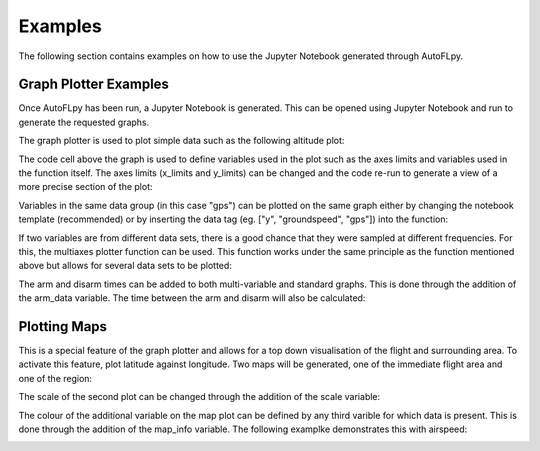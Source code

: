 Examples
========

The following section contains examples on how to use the Jupyter Notebook generated through AutoFLpy.

Graph Plotter Examples
----------------------

Once AutoFLpy has been run, a Jupyter Notebook is generated. This can be opened using Jupyter Notebook and run to generate the requested graphs.

The graph plotter is used to plot simple data such as the following altitude plot:

.. image:: images/Ex_alt_v_time_1.png
	:width: 900
	:alt: Image of a graph generated with AutoFLpy showing altitude plotted against time.

The code cell above the graph is used to define variables used in the plot such as the axes limits and variables used in the function itself. The axes limits (x_limits and y_limits) can be changed and the code re-run to generate a view of a more precise section of the plot:

.. image:: images/Ex_alt_v_time_2.png
	:width: 900
	:alt: Image of a graph generated with AutoFLpy showing a section of the altitude v time plot.

Variables in the same data group (in this case "gps") can be plotted on the same graph either by changing the notebook template (recommended) or by inserting the data tag (eg. ["y", "groundspeed", "gps"]) into the function:

.. image:: images/Ex_alt_v_time_3.png
	:width: 900
	:alt: Image of a graph generated with AutoFLpy showing altitude and groundspeed v time.

If two variables are from different data sets, there is a good chance that they were sampled at different frequencies. For this, the multiaxes plotter function can be used. This function works under the same principle as the function mentioned above but allows for several data sets to be plotted:

.. image:: images/Ex_arsp_alt_v_time_1.png
	:width: 900
	:alt: Image of a graph generated with AutoFLpy showing altitude and airspeed v time.

The arm and disarm times can be added to both multi-variable and standard graphs. This is done through the addition of the arm_data variable. The time between the arm and disarm will also be calculated:

.. image:: images/Ex_alt_v_time_4.png
	:width: 900
	:alt: Image of a graph generated with AutoFLpy showing the altitude v time plot as well as the times when it was armed and disarmed.


Plotting Maps
-------------

This is a special feature of the graph plotter and allows for a top down visualisation of the flight and surrounding area. To activate this feature, plot latitude against longitude. Two maps will be generated, one of the immediate flight area and one of the region:

.. image:: images/Ex_map_1_code.png
	:width: 900
	:alt: Image of input to the graph plotter to gerenate a map.

.. image:: images/SITL_flight_map.png
	:width: 900
	:alt: Image of zoomed in map generated using Software In The Loop.

.. image:: images/SITL_flight_map_out.png
	:width: 900
	:alt: Image of zoomed in map generated using Software In The Loop.

The scale of the second plot can be changed through the addition of the scale variable:

.. image:: images/Ex_map_2_code.png
	:width: 900
	:alt: Image of input to the graph plotter to gerenate a map with a scale defined.

.. image:: images/SITL_flight_map_out_2.png
	:width: 900
	:alt: Image of zoomed in map generated using Software In The Loop.

The colour of the additional variable on the map plot can be defined by any third varible for which data is present. This is done through the addition of the map_info variable. The following examplke demonstrates this with airspeed:

.. image:: images/Ex_map_3_code.png
	:width: 900
	:alt: Image of input to the graph plotter to gerenate a map with airspeed on the colour axes.

.. image:: images/SITL_flight_map_3.png
	:width: 900
	:alt: Image of zoomed in map generated using Software In The Loop showing airspeed on the colour axes.


